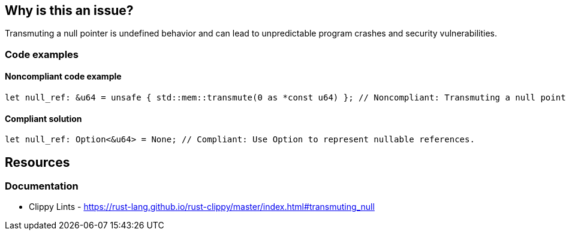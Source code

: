== Why is this an issue?

Transmuting a null pointer is undefined behavior and can lead to unpredictable program crashes and security vulnerabilities.

=== Code examples

==== Noncompliant code example

[source,rust,diff-id=1,diff-type=noncompliant]
----
let null_ref: &u64 = unsafe { std::mem::transmute(0 as *const u64) }; // Noncompliant: Transmuting a null pointer.
----

==== Compliant solution

[source,rust,diff-id=1,diff-type=compliant]
----
let null_ref: Option<&u64> = None; // Compliant: Use Option to represent nullable references.
----

== Resources
=== Documentation

* Clippy Lints - https://rust-lang.github.io/rust-clippy/master/index.html#transmuting_null
